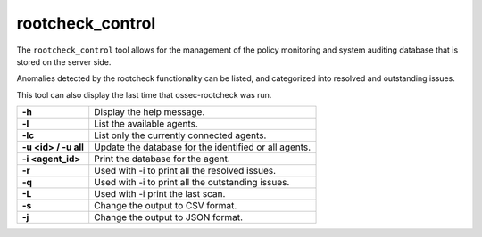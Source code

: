 
.. _rootcheck_control:

rootcheck_control
=================

The ``rootcheck_control`` tool allows for the management of the policy monitoring and system auditing database that is stored on the server side.

Anomalies detected by the rootcheck functionality can be listed, and categorized into resolved and outstanding issues.

This tool can also display the last time that ossec-rootcheck was run.

+----------------------+-------------------------------------------------------+
| **-h**               | Display the help message.                             |
+----------------------+-------------------------------------------------------+
| **-l**               | List the available agents.                            |
+----------------------+-------------------------------------------------------+
| **-lc**              | List only the currently connected agents.             |
+----------------------+-------------------------------------------------------+
| **-u <id> / -u all** | Update the database for the identified or all agents. |
+----------------------+-------------------------------------------------------+
| **-i <agent_id>**    | Print the database for the agent.                     |
+----------------------+-------------------------------------------------------+
| **-r**               | Used with -i to print all the resolved issues.        |
+----------------------+-------------------------------------------------------+
| **-q**               | Used with -i to print all the outstanding issues.     |
+----------------------+-------------------------------------------------------+
| **-L**               | Used with -i print the last scan.                     |
+----------------------+-------------------------------------------------------+
| **-s**               | Change the output to CSV format.                      |
+----------------------+-------------------------------------------------------+
| **-j**               | Change the output to JSON format.                     |
+----------------------+-------------------------------------------------------+
